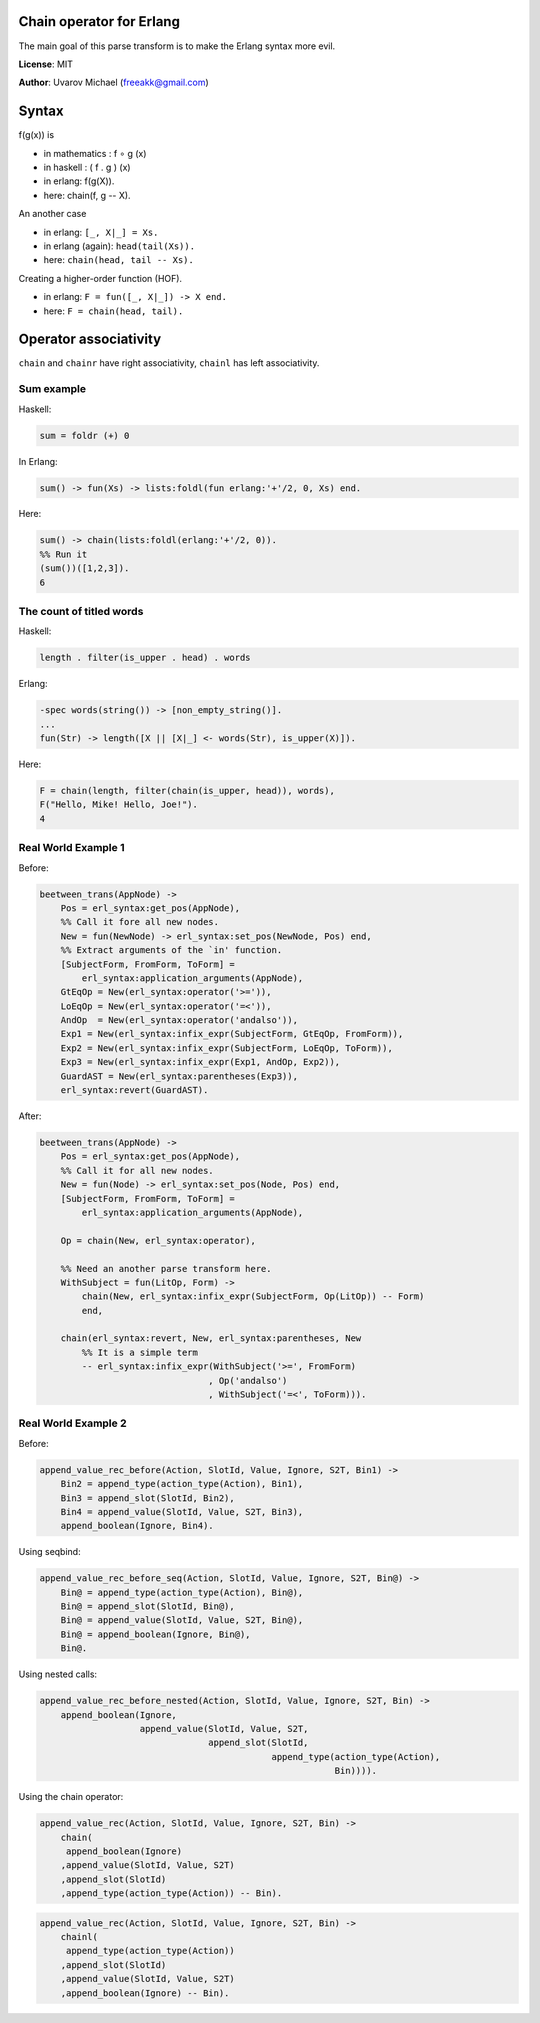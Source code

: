 Chain operator for Erlang
=========================

The main goal of this parse transform is to make the Erlang syntax more evil.

**License**: MIT

**Author**: Uvarov Michael (freeakk@gmail.com)


.. image:: https://secure.travis-ci.org/mad-cocktail/chacha.png?branch=master
    :alt: Build Status
    :target: http://travis-ci.org/mad-cocktail/chacha


Syntax
======

f(g(x)) is

- in mathematics : f ∘ g (x)
- in haskell : ( f . g ) (x)
- in erlang: f(g(X)).
- here: chain(f, g -- X).


An another case

- in erlang: ``[_, X|_] = Xs.``
- in erlang (again): ``head(tail(Xs)).``
- here: ``chain(head, tail -- Xs).``


Creating a higher-order function (HOF).

- in erlang: ``F = fun([_, X|_]) -> X end.``
- here: ``F = chain(head, tail).``


Operator associativity
======================

``chain`` and ``chainr`` have right associativity, ``chainl`` has left
associativity.

Sum example
-----------

Haskell:

.. code-block:: erlang

    sum = foldr (+) 0

In Erlang:

.. code-block:: erlang

    sum() -> fun(Xs) -> lists:foldl(fun erlang:'+'/2, 0, Xs) end.

Here:

.. code-block:: erlang

    sum() -> chain(lists:foldl(erlang:'+'/2, 0)).
    %% Run it
    (sum())([1,2,3]).
    6



The count of titled words
-------------------------

Haskell:

.. code-block:: erlang
    
    length . filter(is_upper . head) . words

Erlang:

.. code-block:: erlang

    -spec words(string()) -> [non_empty_string()].
    ...
    fun(Str) -> length([X || [X|_] <- words(Str), is_upper(X)]).

Here:

.. code-block:: erlang

    F = chain(length, filter(chain(is_upper, head)), words),
    F("Hello, Mike! Hello, Joe!").
    4


Real World Example 1
--------------------


Before:

.. code-block:: erlang

    beetween_trans(AppNode) ->
        Pos = erl_syntax:get_pos(AppNode),
        %% Call it fore all new nodes.
        New = fun(NewNode) -> erl_syntax:set_pos(NewNode, Pos) end,
        %% Extract arguments of the `in' function.
        [SubjectForm, FromForm, ToForm] =
            erl_syntax:application_arguments(AppNode),
        GtEqOp = New(erl_syntax:operator('>=')),
        LoEqOp = New(erl_syntax:operator('=<')),
        AndOp  = New(erl_syntax:operator('andalso')),
        Exp1 = New(erl_syntax:infix_expr(SubjectForm, GtEqOp, FromForm)),
        Exp2 = New(erl_syntax:infix_expr(SubjectForm, LoEqOp, ToForm)),
        Exp3 = New(erl_syntax:infix_expr(Exp1, AndOp, Exp2)),
        GuardAST = New(erl_syntax:parentheses(Exp3)),
        erl_syntax:revert(GuardAST).


After:

.. code-block:: erlang

    beetween_trans(AppNode) ->
        Pos = erl_syntax:get_pos(AppNode),
        %% Call it for all new nodes.
        New = fun(Node) -> erl_syntax:set_pos(Node, Pos) end,
        [SubjectForm, FromForm, ToForm] =
            erl_syntax:application_arguments(AppNode),

        Op = chain(New, erl_syntax:operator),

        %% Need an another parse transform here.
        WithSubject = fun(LitOp, Form) -> 
            chain(New, erl_syntax:infix_expr(SubjectForm, Op(LitOp)) -- Form)
            end,

        chain(erl_syntax:revert, New, erl_syntax:parentheses, New  
            %% It is a simple term
            -- erl_syntax:infix_expr(WithSubject('>=', FromForm)
                                    , Op('andalso')
                                    , WithSubject('=<', ToForm))).


Real World Example 2
--------------------

Before:

.. code-block:: erlang

    append_value_rec_before(Action, SlotId, Value, Ignore, S2T, Bin1) ->
        Bin2 = append_type(action_type(Action), Bin1),
        Bin3 = append_slot(SlotId, Bin2),
        Bin4 = append_value(SlotId, Value, S2T, Bin3),
        append_boolean(Ignore, Bin4).

Using seqbind:

.. code-block:: erlang

    append_value_rec_before_seq(Action, SlotId, Value, Ignore, S2T, Bin@) ->
        Bin@ = append_type(action_type(Action), Bin@),
        Bin@ = append_slot(SlotId, Bin@),
        Bin@ = append_value(SlotId, Value, S2T, Bin@),
        Bin@ = append_boolean(Ignore, Bin@),
        Bin@.

Using nested calls:

.. code-block:: erlang

    append_value_rec_before_nested(Action, SlotId, Value, Ignore, S2T, Bin) ->
        append_boolean(Ignore, 
                       append_value(SlotId, Value, S2T, 
                                    append_slot(SlotId, 
                                                append_type(action_type(Action), 
                                                            Bin)))).

Using the chain operator:

.. code-block:: erlang

    append_value_rec(Action, SlotId, Value, Ignore, S2T, Bin) ->
        chain(
         append_boolean(Ignore)
        ,append_value(SlotId, Value, S2T)
        ,append_slot(SlotId)
        ,append_type(action_type(Action)) -- Bin).


.. code-block:: erlang

    append_value_rec(Action, SlotId, Value, Ignore, S2T, Bin) ->
        chainl(
         append_type(action_type(Action)) 
        ,append_slot(SlotId)
        ,append_value(SlotId, Value, S2T)
        ,append_boolean(Ignore) -- Bin).
